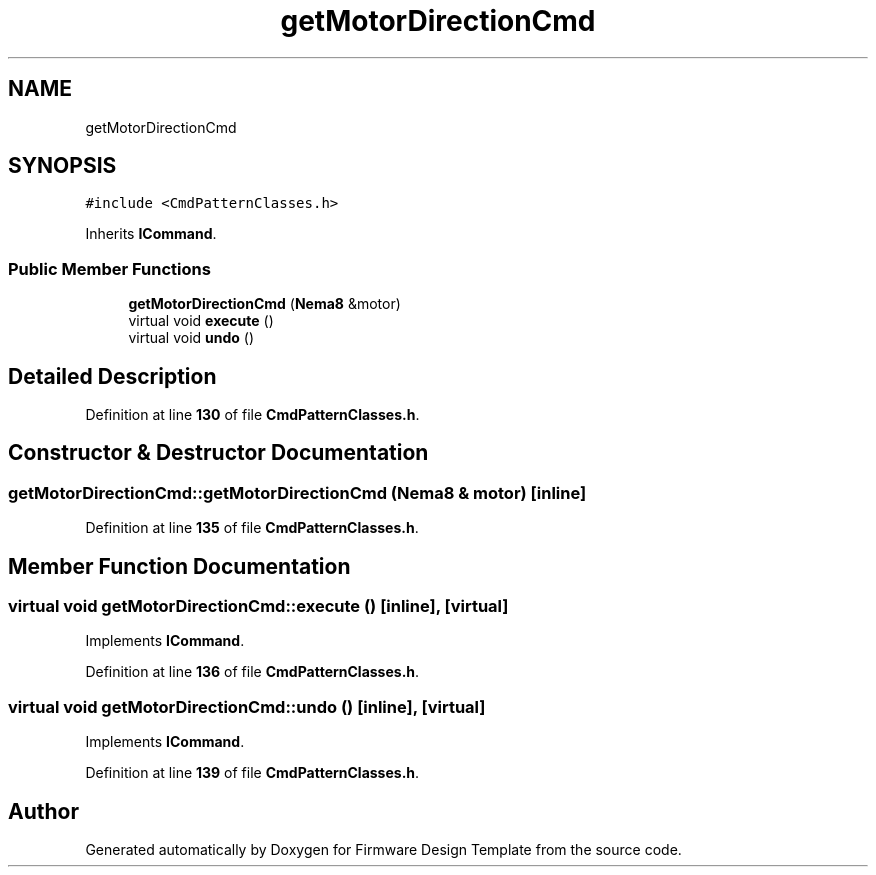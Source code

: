 .TH "getMotorDirectionCmd" 3 "Tue May 24 2022" "Version 0.2" "Firmware Design Template" \" -*- nroff -*-
.ad l
.nh
.SH NAME
getMotorDirectionCmd
.SH SYNOPSIS
.br
.PP
.PP
\fC#include <CmdPatternClasses\&.h>\fP
.PP
Inherits \fBICommand\fP\&.
.SS "Public Member Functions"

.in +1c
.ti -1c
.RI "\fBgetMotorDirectionCmd\fP (\fBNema8\fP &motor)"
.br
.ti -1c
.RI "virtual void \fBexecute\fP ()"
.br
.ti -1c
.RI "virtual void \fBundo\fP ()"
.br
.in -1c
.SH "Detailed Description"
.PP 
Definition at line \fB130\fP of file \fBCmdPatternClasses\&.h\fP\&.
.SH "Constructor & Destructor Documentation"
.PP 
.SS "getMotorDirectionCmd::getMotorDirectionCmd (\fBNema8\fP & motor)\fC [inline]\fP"

.PP
Definition at line \fB135\fP of file \fBCmdPatternClasses\&.h\fP\&.
.SH "Member Function Documentation"
.PP 
.SS "virtual void getMotorDirectionCmd::execute ()\fC [inline]\fP, \fC [virtual]\fP"

.PP
Implements \fBICommand\fP\&.
.PP
Definition at line \fB136\fP of file \fBCmdPatternClasses\&.h\fP\&.
.SS "virtual void getMotorDirectionCmd::undo ()\fC [inline]\fP, \fC [virtual]\fP"

.PP
Implements \fBICommand\fP\&.
.PP
Definition at line \fB139\fP of file \fBCmdPatternClasses\&.h\fP\&.

.SH "Author"
.PP 
Generated automatically by Doxygen for Firmware Design Template from the source code\&.
